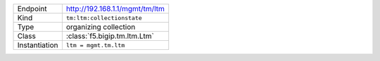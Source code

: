 .. table::

    +-----------------+--------------------------------------------------+
    | Endpoint        | http://192.168.1.1/mgmt/tm/ltm                   |
    +-----------------+--------------------------------------------------+
    | Kind            | ``tm:ltm:collectionstate``                       |
    +-----------------+--------------------------------------------------+
    | Type            | organizing collection                            |
    +-----------------+--------------------------------------------------+
    | Class           | :class:`f5.bigip.tm.ltm.Ltm`                     |
    +-----------------+--------------------------------------------------+
    | Instantiation   | ``ltm = mgmt.tm.ltm``                            |
    +-----------------+--------------------------------------------------+